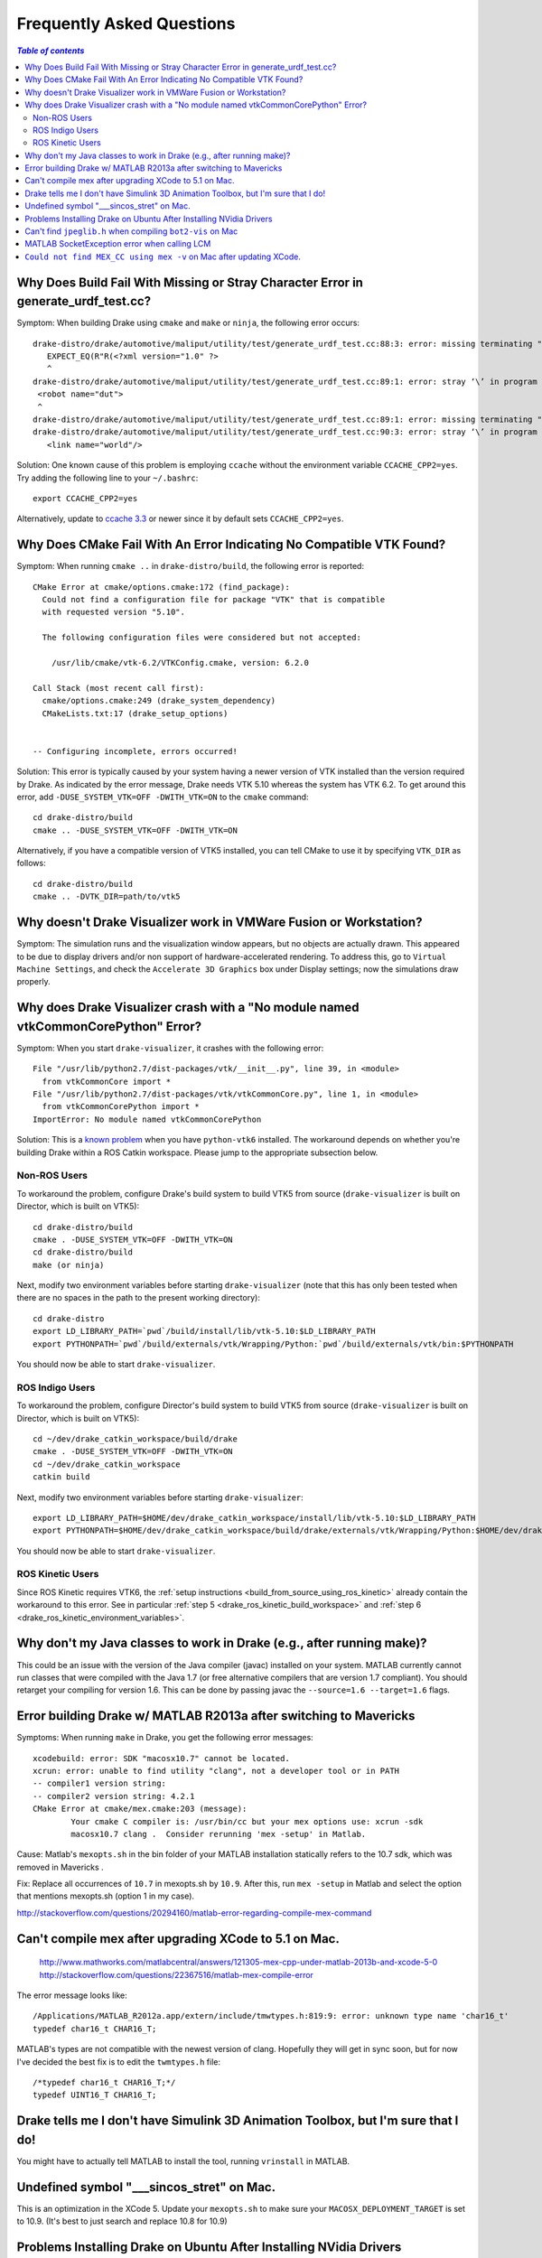 .. _faq:

**************************
Frequently Asked Questions
**************************

.. contents:: `Table of contents`
   :depth: 3
   :local:

.. _faq_missing_or_stray_characters_in_generate_urdf_test:

Why Does Build Fail With Missing or Stray Character Error in generate_urdf_test.cc?
===================================================================================

Symptom: When building Drake using ``cmake`` and ``make`` or ``ninja``, the
following error occurs::

    drake-distro/drake/automotive/maliput/utility/test/generate_urdf_test.cc:88:3: error: missing terminating " character
       EXPECT_EQ(R"R(<?xml version="1.0" ?>
       ^
    drake-distro/drake/automotive/maliput/utility/test/generate_urdf_test.cc:89:1: error: stray ‘\’ in program
     <robot name="dut">
     ^
    drake-distro/drake/automotive/maliput/utility/test/generate_urdf_test.cc:89:1: error: missing terminating " character
    drake-distro/drake/automotive/maliput/utility/test/generate_urdf_test.cc:90:3: error: stray ‘\’ in program
       <link name="world"/>

Solution: One known cause of this problem is employing ``ccache`` without the
environment variable ``CCACHE_CPP2=yes``. Try adding the following line to your
``~/.bashrc``::

    export CCACHE_CPP2=yes

Alternatively, update to
`ccache 3.3 <https://ccache.samba.org/releasenotes.html#_ccache_3_3>`_ or newer
since it by default sets ``CCACHE_CPP2=yes``.

.. _faq_cmake_vtk_version_crash:

Why Does CMake Fail With An Error Indicating No Compatible VTK Found?
=====================================================================

Symptom: When running ``cmake ..`` in ``drake-distro/build``, the following
error is reported::

    CMake Error at cmake/options.cmake:172 (find_package):
      Could not find a configuration file for package "VTK" that is compatible
      with requested version "5.10".

      The following configuration files were considered but not accepted:

        /usr/lib/cmake/vtk-6.2/VTKConfig.cmake, version: 6.2.0

    Call Stack (most recent call first):
      cmake/options.cmake:249 (drake_system_dependency)
      CMakeLists.txt:17 (drake_setup_options)


    -- Configuring incomplete, errors occurred!

Solution: This error is typically caused by your system having a newer version
of VTK installed than the version required by Drake. As indicated by the error
message, Drake needs VTK 5.10 whereas the system has VTK 6.2. To get around this
error, add ``-DUSE_SYSTEM_VTK=OFF -DWITH_VTK=ON`` to the ``cmake`` command::

    cd drake-distro/build
    cmake .. -DUSE_SYSTEM_VTK=OFF -DWITH_VTK=ON

Alternatively, if you have a compatible version of VTK5 installed, you can tell
CMake to use it by specifying ``VTK_DIR`` as follows::

    cd drake-distro/build
    cmake .. -DVTK_DIR=path/to/vtk5

.. _faq_vmware:

Why doesn't Drake Visualizer work in VMWare Fusion or Workstation?
==================================================================

Symptom: The simulation runs and the visualization window appears, but no
objects are actually drawn. This appeared to be due to display drivers and/or
non support of hardware-accelerated rendering. To address this, go to
``Virtual Machine Settings``, and check the ``Accelerate 3D Graphics`` box under
Display settings; now the simulations draw properly.

.. _faq_drake_visualizer_no_module_named_vtk_common_core_python:

Why does Drake Visualizer crash with a "No module named vtkCommonCorePython" Error?
===================================================================================

Symptom: When you start ``drake-visualizer``, it crashes with the following
error::

    File "/usr/lib/python2.7/dist-packages/vtk/__init__.py", line 39, in <module>
      from vtkCommonCore import *
    File "/usr/lib/python2.7/dist-packages/vtk/vtkCommonCore.py", line 1, in <module>
      from vtkCommonCorePython import *
    ImportError: No module named vtkCommonCorePython

Solution: This is a `known problem <https://github.com/RobotLocomotion/drake/issues/4738>`_
when you have ``python-vtk6`` installed. The workaround depends on whether
you're building Drake within a ROS Catkin workspace. Please jump to the
appropriate subsection below.

.. _faq_drake_visualizer_no_module_named_vtk_common_core_python_non_ros:

Non-ROS Users
-------------

To workaround the problem, configure Drake's build system to build VTK5 from
source (``drake-visualizer`` is built on Director, which is built on VTK5)::

    cd drake-distro/build
    cmake . -DUSE_SYSTEM_VTK=OFF -DWITH_VTK=ON
    cd drake-distro/build
    make (or ninja)

Next, modify two environment variables before starting ``drake-visualizer``
(note that this has only been tested when there are no spaces in the path to
the present working directory)::

    cd drake-distro
    export LD_LIBRARY_PATH=`pwd`/build/install/lib/vtk-5.10:$LD_LIBRARY_PATH
    export PYTHONPATH=`pwd`/build/externals/vtk/Wrapping/Python:`pwd`/build/externals/vtk/bin:$PYTHONPATH

You should now be able to start ``drake-visualizer``.


.. _faq_drake_visualizer_no_module_named_vtk_common_core_python_ros_indigo:

ROS Indigo Users
----------------

To workaround the problem, configure Director's build system to build VTK5 from
source (``drake-visualizer`` is built on Director, which is built on VTK5)::

    cd ~/dev/drake_catkin_workspace/build/drake
    cmake . -DUSE_SYSTEM_VTK=OFF -DWITH_VTK=ON
    cd ~/dev/drake_catkin_workspace
    catkin build

Next, modify two environment variables before starting
``drake-visualizer``::

    export LD_LIBRARY_PATH=$HOME/dev/drake_catkin_workspace/install/lib/vtk-5.10:$LD_LIBRARY_PATH
    export PYTHONPATH=$HOME/dev/drake_catkin_workspace/build/drake/externals/vtk/Wrapping/Python:$HOME/dev/drake_catkin_workspace/build/drake/externals/vtk/bin:$PYTHONPATH

You should now be able to start ``drake-visualizer``.


.. _faq_drake_visualizer_no_module_named_vtk_common_core_python_ros_kinetic:

ROS Kinetic Users
-----------------

Since ROS Kinetic requires VTK6, the
:ref:`setup instructions <build_from_source_using_ros_kinetic>` already contain
the workaround to this error. See in particular
:ref:`step 5 <drake_ros_kinetic_build_workspace>` and
:ref:`step 6 <drake_ros_kinetic_environment_variables>`.

.. _faq_java_classes:

Why don't my Java classes to work in Drake (e.g., after running make)?
======================================================================

This could be an issue with the version of the Java compiler (javac)
installed on your system. MATLAB currently cannot run classes that were
compiled with the Java 1.7 (or free alternative compilers that are version 1.7
compliant). You should retarget your compiling for version 1.6. This can be done
by passing javac the ``--source=1.6 --target=1.6`` flags.

.. _faq_java_matlab_2013:

Error building Drake w/ MATLAB R2013a after switching to Mavericks
==================================================================

Symptoms: When running ``make`` in Drake, you get the following error messages::

	xcodebuild: error: SDK "macosx10.7" cannot be located.
	xcrun: error: unable to find utility "clang", not a developer tool or in PATH
	-- compiler1 version string:
	-- compiler2 version string: 4.2.1
	CMake Error at cmake/mex.cmake:203 (message):
		Your cmake C compiler is: /usr/bin/cc but your mex options use: xcrun -sdk
		macosx10.7 clang .  Consider rerunning 'mex -setup' in Matlab.

Cause: Matlab's ``mexopts.sh`` in the bin folder of your MATLAB installation
statically refers to the 10.7 sdk, which was removed in Mavericks .

Fix: Replace all occurrences of ``10.7`` in mexopts.sh by ``10.9``. After this,
run ``mex -setup`` in Matlab and select the option that mentions mexopts.sh
(option 1 in my case).

http://stackoverflow.com/questions/20294160/matlab-error-regarding-compile-mex-command

.. _faq_compile_mex:

Can't compile mex after upgrading XCode to 5.1 on Mac.
======================================================

   http://www.mathworks.com/matlabcentral/answers/121305-mex-cpp-under-matlab-2013b-and-xcode-5-0
   http://stackoverflow.com/questions/22367516/matlab-mex-compile-error

The error message looks like::

	/Applications/MATLAB_R2012a.app/extern/include/tmwtypes.h:819:9: error: unknown type name 'char16_t'
	typedef char16_t CHAR16_T;

MATLAB's types are not compatible with the newest version of clang.  Hopefully
they will get in sync soon, but for now I've decided the best fix is to edit the
``twmtypes.h`` file::

	/*typedef char16_t CHAR16_T;*/
	typedef UINT16_T CHAR16_T;


.. _faq_simulink_not_found:

Drake tells me I don't have Simulink 3D Animation Toolbox, but I'm sure that I do!
==================================================================================

You might have to actually tell MATLAB to install the tool, running ``vrinstall`` in MATLAB.

.. _faq_undefined_symbol-sincos_stret:

Undefined symbol "___sincos_stret" on Mac.
==========================================

This is an optimization in the XCode 5.  Update your ``mexopts.sh`` to make sure your ``MACOSX_DEPLOYMENT_TARGET`` is set to 10.9.  (It's best to just search and replace 10.8 for 10.9)


.. _faq_ubuntu_nvidia:

Problems Installing Drake on Ubuntu After Installing NVidia Drivers
===================================================================

I'm having trouble trying to install drake on Ubuntu after installing NVidia drivers. I get the error::

	make[5]: *** No rule to make target `/usr/lib/x86_64-linux-gnu/libGL.so', needed by `lib/libbot2-frames-renderers.so.1'.  Stop.

You may need to follow these steps:
http://techtidings.blogspot.com/2012/01/problem-with-libglso-on-64-bit-ubuntu.html

.. _faq_jpeglib:

Can't find ``jpeglib.h`` when compiling ``bot2-vis`` on Mac
===========================================================

Make sure you've installed the xcode command line tools with ``xcode-select --install``, then ``make clean`` and ``make`` again.

.. _faq_LCM_singleton_fail:

MATLAB SocketException error when calling LCM
=============================================

In MATLAB on OSX Yosemite, you may see the following error when calling LCM::

	"LC singleton fail: java.net.SocketException: Can't assign requested address"

Apply the resolution described here: https://github.com/RobotLocomotion/drake/issues/558

.. _faq_mex_cc_not_found:

``Could not find MEX_CC using mex -v`` on Mac after updating XCode.
===================================================================

Open Matlab. Run::

	edit ([matlabroot '/bin/maci64/mexopts/clang_maci64.xml'])

Search for ``MacOSX10.10``. Toward the bottom, you will find four hits.

Two of these hits (one on line 121, one on line 133 of the unmodified file) look like::

	<dirExists name="$$/Platforms/MacOSX.platform/Developer/SDKs/MacOSX10.10.sdk" />

In both locations, copy this line, paste it on the next line and change the second one to "10.11", like this::

	<dirExists name="$$/Platforms/MacOSX.platform/Developer/SDKs/MacOSX10.10.sdk" />
	<dirExists name="$$/Platforms/MacOSX.platform/Developer/SDKs/MacOSX10.11.sdk" />


The other two hits (one on line 123, one on line 135 of the unmodified file) look like::

	<cmdReturns name="find $$ -name MacOSX10.10.sdk" />

Repeat the copy/paste/modify 10.10 to 10.11 process for these lines.

Repeat this whole process for ``clang++_maci64.xml``, ``gfortran.xml``, and ``intel_fortran.xml``.

(note: this is a slightly more thorough version of the resolution described here: http://www.mathworks.com/matlabcentral/answers/243868-mex-can-t-find-compiler-after-xcode-7-update-r2015b ).
